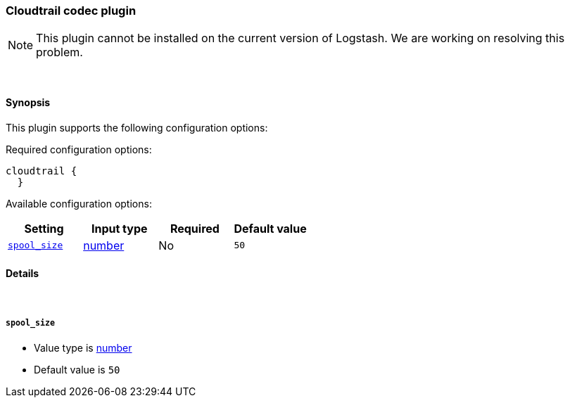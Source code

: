 [[plugins-codecs-cloudtrail]]
=== Cloudtrail codec plugin


NOTE: This plugin cannot be installed on the current version of Logstash. We are working on resolving this problem.




&nbsp;

==== Synopsis

This plugin supports the following configuration options:


Required configuration options:

[source,json]
--------------------------
cloudtrail {
  }
--------------------------



Available configuration options:

[cols="<,<,<,<m",options="header",]
|=======================================================================
|Setting |Input type|Required|Default value
| <<plugins-codecs-cloudtrail-spool_size>> |<<number,number>>|No|`50`
|=======================================================================



==== Details

&nbsp;

[[plugins-codecs-cloudtrail-spool_size]]
===== `spool_size` 

  * Value type is <<number,number>>
  * Default value is `50`





